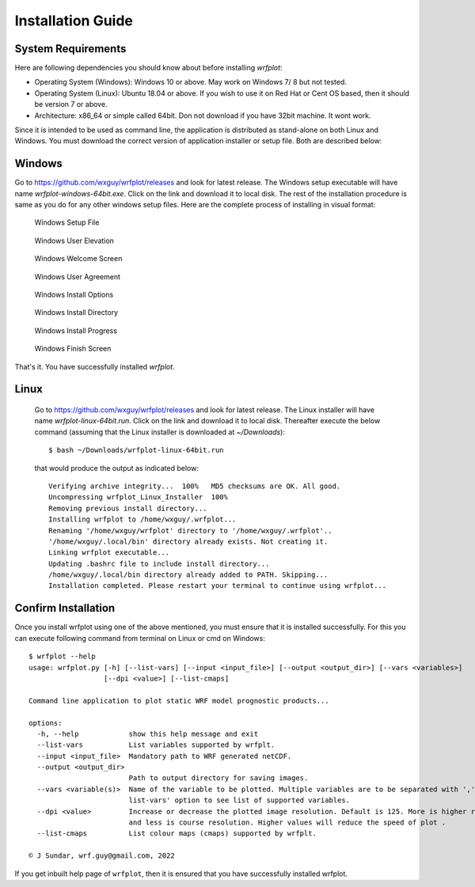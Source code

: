 ==================
Installation Guide
==================

System Requirements
~~~~~~~~~~~~~~~~~~~

Here are following dependencies you should know about before installing `wrfplot`:

* Operating System (Windows): Windows 10 or above. May work on Windows 7/ 8 but not tested.
* Operating System (Linux): Ubuntu 18.04 or above. If you wish to use it on Red Hat or Cent OS based, then it should be version 7 or above.
* Architecture: x86_64 or simple called 64bit. Don not download if you have 32bit machine. It wont work.

Since it is intended to be used as command line, the application is distributed as stand-alone on both Linux and Windows. You must download the correct version of application installer or setup file. Both are described below:

Windows
~~~~~~~

Go to https://github.com/wxguy/wrfplot/releases and look for latest release. The Windows setup executable will have name `wrfplot-windows-64bit.exe`. Click on the link and download it to local disk. The rest of the installation procedure is same as you do for any other windows setup files. Here are the complete process of installing in visual format:

.. figure:: _static/images/screenshots/1-windows-setup.png
  :width: 500
  :alt: Windows Setup File 
  
  Windows Setup File 

.. figure:: _static/images/screenshots/2-user-elivation.png
  :width: 400
  :alt: Windows User Elevation

  Windows User Elevation

.. figure:: _static/images/screenshots/3-windows-welcome-screen.png
  :width: 400
  :alt: Windows Welcome Screen

  Windows Welcome Screen

.. figure:: _static/images/screenshots/4-windows-user-agreement.png
  :width: 400
  :alt: Windows User Agreement

  Windows User Agreement

.. figure:: _static/images/screenshots/5-windows-install-options.png
  :width: 400
  :alt: Windows Install Options

  Windows Install Options

.. figure:: _static/images/screenshots/6-windows-destination-dir.png
  :width: 400
  :alt: Windows Install Directory

  Windows Install Directory

.. figure:: _static/images/screenshots/7-windows-install-progress.png
  :width: 400
  :alt: Windows Install Progress

  Windows Install Progress

.. figure:: _static/images/screenshots/8-windows-install-finish.png
  :width: 400
  :alt: Windows Finish Screen

  Windows Finish Screen

That's it. You have successfully installed `wrfplot`.

Linux
~~~~~~

 Go to https://github.com/wxguy/wrfplot/releases and look for latest release. The Linux installer will have name `wrfplot-linux-64bit.run`. Click on the link and download it to local disk. Thereafter execute the below command (assuming that the Linux installer is downloaded at `~/Downloads`)::

 	$ bash ~/Downloads/wrfplot-linux-64bit.run
 

 that would produce the output as indicated below::


	Verifying archive integrity...  100%   MD5 checksums are OK. All good.
	Uncompressing wrfplot_Linux_Installer  100%  
	Removing previous install directory...
	Installing wrfplot to /home/wxguy/.wrfplot...
	Renaming '/home/wxguy/wrfplot' directory to '/home/wxguy/.wrfplot'..
	'/home/wxguy/.local/bin' directory already exists. Not creating it.
	Linking wrfplot executable...
	Updating .bashrc file to include install directory...
	/home/wxguy/.local/bin directory already added to PATH. Skipping...
	Installation completed. Please restart your terminal to continue using wrfplot...


Confirm Installation
~~~~~~~~~~~~~~~~~~~~~

Once you install wrfplot using one of the above mentioned, you must ensure that it is installed successfully. For this you can execute following command from terminal on Linux or cmd on Windows::

	$ wrfplot --help
	usage: wrfplot.py [-h] [--list-vars] [--input <input_file>] [--output <output_dir>] [--vars <variables>]
	                  [--dpi <value>] [--list-cmaps]

	Command line application to plot static WRF model prognostic products...

	options:
	  -h, --help            show this help message and exit
	  --list-vars           List variables supported by wrfplt.
	  --input <input_file>  Mandatory path to WRF generated netCDF.
	  --output <output_dir>
	                        Path to output directory for saving images.
	  --vars <variable(s)>  Name of the variable to be plotted. Multiple variables are to be separated with ','. Use '--
	                        list-vars' option to see list of supported variables.
	  --dpi <value>         Increase or decrease the plotted image resolution. Default is 125. More is higher resolution
	                        and less is course resolution. Higher values will reduce the speed of plot .
	  --list-cmaps          List colour maps (cmaps) supported by wrfplt.

	© J Sundar, wrf.guy@gmail.com, 2022

If you get inbuilt help page of ``wrfplot``, then it is ensured that you have successfully installed wrfplot.
